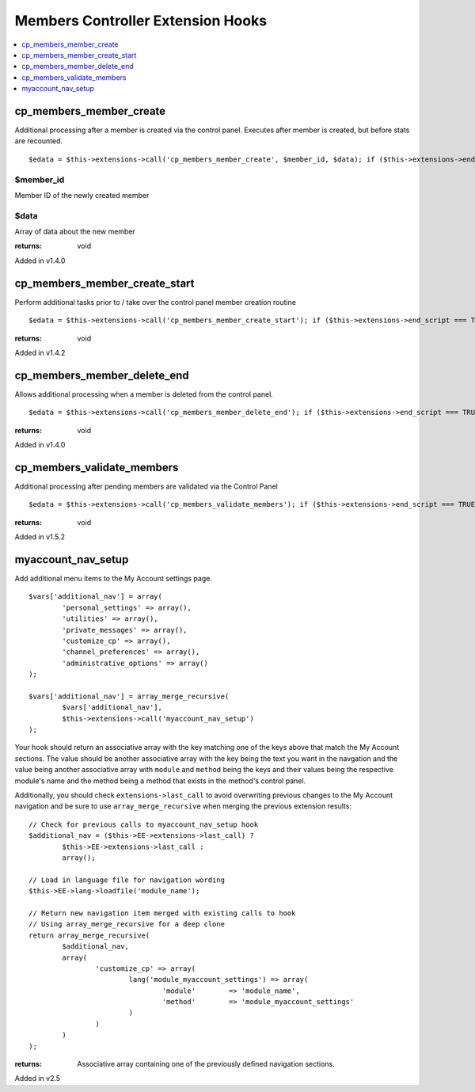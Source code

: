 Members Controller Extension Hooks
==================================

.. contents::
	:local:
	:depth: 1


cp\_members\_member\_create
---------------------------

Additional processing after a member is created via the control panel.
Executes after member is created, but before stats are recounted. ::

	$edata = $this->extensions->call('cp_members_member_create', $member_id, $data); if ($this->extensions->end_script === TRUE) return;

$member\_id
~~~~~~~~~~~

Member ID of the newly created member

$data
~~~~~

Array of data about the new member

:returns:
    void

Added in v1.4.0

cp\_members\_member\_create\_start
----------------------------------

Perform additional tasks prior to / take over the control panel member
creation routine

::

	$edata = $this->extensions->call('cp_members_member_create_start'); if ($this->extensions->end_script === TRUE) return;

:returns:
    void

Added in v1.4.2

cp\_members\_member\_delete\_end
--------------------------------

Allows additional processing when a member is deleted from the control
panel. ::

	$edata = $this->extensions->call('cp_members_member_delete_end'); if ($this->extensions->end_script === TRUE) return;

:returns:
    void

Added in v1.4.0

cp\_members\_validate\_members
------------------------------

Additional processing after pending members are validated via the
Control Panel

::

	$edata = $this->extensions->call('cp_members_validate_members'); if ($this->extensions->end_script === TRUE) return;

:returns:
    void

Added in v1.5.2

myaccount_nav_setup
-------------------

Add additional menu items to the My Account settings page. ::

	$vars['additional_nav'] = array(
		'personal_settings' => array(),
		'utilities' => array(),
		'private_messages' => array(),
		'customize_cp' => array(),
		'channel_preferences' => array(),
		'administrative_options' => array()
	);

	$vars['additional_nav'] = array_merge_recursive(
		$vars['additional_nav'], 
		$this->extensions->call('myaccount_nav_setup')
	);

Your hook should return an associative array with the key matching one of the
keys above that match the My Account sections. The value should be another
associative array with the key being the text you want in the navgation and the
value being another associative array with ``module`` and ``method`` being the
keys and their values being the respective module's name and the method being a
method that exists in the method's control panel.

Additionally, you should check ``extensions->last_call`` to avoid overwriting
previous changes to the My Account navigation and be sure to use
``array_merge_recursive`` when merging the previous extension results::

	// Check for previous calls to myaccount_nav_setup hook
	$additional_nav = ($this->EE->extensions->last_call) ? 
		$this->EE->extensions->last_call :
		array();

	// Load in language file for navigation wording
	$this->EE->lang->loadfile('module_name');

	// Return new navigation item merged with existing calls to hook
	// Using array_merge_recursive for a deep clone
	return array_merge_recursive(
		$additional_nav,
		array(
			'customize_cp' => array(
				lang('module_myaccount_settings') => array(
					'module'	=> 'module_name',
					'method'	=> 'module_myaccount_settings'
				)
			)
		)
	);

:returns:
	Associative array containing one of the previously defined navigation 
	sections.

Added in v2.5
